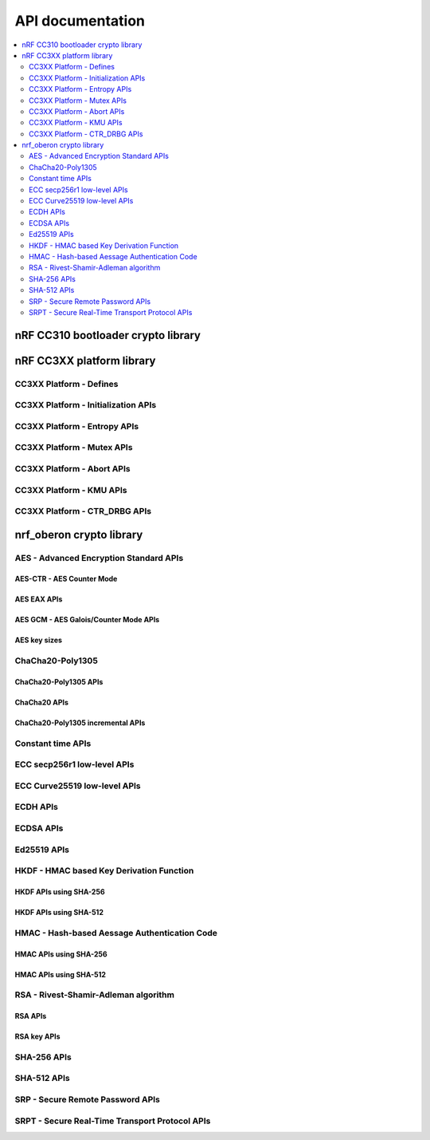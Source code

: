 .. crypto_api:

API documentation
#################

.. contents::
   :local:
   :depth: 2

.. _crypto_api_nrf_cc310_bl:

nRF CC310 bootloader crypto library
***********************************

.. doxygengroup:: nrf_cc310_bl
   :project: nrfxlib
   :members:


.. _crypto_api_nrf_cc3xx_platform:

nRF CC3XX platform library
**************************

.. doxygengroup:: nrf_cc3xx_platform
   :project: nrfxlib
   :members:

CC3XX Platform - Defines
========================

.. doxygengroup:: nrf_cc3xx_platform_defines
   :project: nrfxlib
   :members:

CC3XX Platform - Initialization APIs
====================================

.. doxygengroup:: nrf_cc3xx_platform_init
   :project: nrfxlib
   :members:

CC3XX Platform - Entropy APIs
=============================

.. doxygengroup:: nrf_cc3xx_platform_entropy
   :project: nrfxlib
   :members:

CC3XX Platform - Mutex APIs
===========================

.. doxygengroup:: nrf_cc3xx_platform_mutex
   :project: nrfxlib
   :members:

CC3XX Platform - Abort APIs
===========================

.. doxygengroup:: nrf_cc3xx_platform_abort
   :project: nrfxlib
   :members:

CC3XX Platform - KMU APIs
=========================

.. doxygengroup:: nrf_cc3xx_platform_kmu
   :project: nrfxlib
   :members:

CC3XX Platform - CTR_DRBG APIs
==============================

.. doxygengroup:: nrf_cc3xx_platform_ctr_drbg
   :project: nrfxlib
   :members:


.. _crypto_api_nrf_oberon:
   
nrf_oberon crypto library
*************************

.. doxygengroup:: nrf_oberon
   :project: nrfxlib
   :members:

AES - Advanced Encryption Standard APIs
=======================================

.. doxygengroup:: nrf_oberon_aes
   :project: nrfxlib
   :members:

AES-CTR - AES Counter Mode
--------------------------

.. doxygengroup:: nrf_oberon_aes_ctr
   :project: nrfxlib
   :members:

AES EAX APIs
------------

.. doxygengroup:: nrf_oberon_aes_eax
   :project: nrfxlib
   :members:

AES GCM - AES Galois/Counter Mode APIs
--------------------------------------

.. doxygengroup:: nrf_oberon_aes_gcm
   :project: nrfxlib
   :members:

AES key sizes
-------------

.. doxygengroup:: nrf_oberon_aes_key
   :project: nrfxlib
   :members:

ChaCha20-Poly1305
=================

.. doxygengroup:: nrf_oberon_chacha_poly
   :project: nrfxlib
   :members:

ChaCha20-Poly1305 APIs
----------------------

.. doxygengroup:: nrf_oberon_chacha_poly_apis
   :project: nrfxlib
   :members:

ChaCha20 APIs
-------------

.. doxygengroup:: nrf_oberon_chacha
   :project: nrfxlib
   :members:

ChaCha20-Poly1305 incremental APIs
----------------------------------

.. doxygengroup:: nrf_oberon_chacha_poly_inc
   :project: nrfxlib
   :members:

Constant time APIs
==================

.. doxygengroup:: nrf_oberon_constant_time
   :project: nrfxlib
   :members:

ECC secp256r1 low-level APIs
============================

.. doxygengroup:: nrf_oberon_p256
   :project: nrfxlib
   :members:

ECC Curve25519 low-level APIs
=============================

.. doxygengroup:: nrf_oberon_curve25519
   :project: nrfxlib
   :members:

ECDH APIs
=========

.. doxygengroup:: nrf_oberon_ecdh_p256
   :project: nrfxlib
   :members:

.. doxygengroup:: nrf_oberon_ecdh_p224
   :project: nrfxlib
   :members:


ECDSA APIs
==========

.. doxygengroup:: nrf_oberon_ecdsa_p256
   :project: nrfxlib
   :members:

.. doxygengroup:: nrf_oberon_ecdsa_p224
   :project: nrfxlib
   :members:

Ed25519 APIs
=============

.. doxygengroup:: nrf_oberon_ed25519
   :project: nrfxlib
   :members:

HKDF - HMAC based Key Derivation Function
=========================================

.. doxygengroup:: nrf_oberon_hkdf
   :project: nrfxlib
   :members:

HKDF APIs using SHA-256
-----------------------

.. doxygengroup:: nrf_oberon_hkdf_256
   :project: nrfxlib
   :members:

HKDF APIs using SHA-512
-----------------------

.. doxygengroup:: nrf_oberon_hkdf_512
   :project: nrfxlib
   :members:

HMAC - Hash-based Aessage Authentication Code
=============================================

.. doxygengroup:: nrf_oberon_hmac
   :project: nrfxlib
   :members:

HMAC APIs using SHA-256
-----------------------

.. doxygengroup:: nrf_oberon_hmac_256
   :project: nrfxlib
   :members:

HMAC APIs using SHA-512
-----------------------

.. doxygengroup:: nrf_oberon_hmac_512
   :project: nrfxlib
   :members:

RSA - Rivest-Shamir-Adleman algorithm
=====================================

.. doxygengroup:: nrf_oberon_rsa
   :project: nrfxlib
   :members:   

RSA APIs
--------

.. doxygengroup:: nrf_oberon_rsa_api
   :project: nrfxlib
   :members:   

RSA key APIs
------------

.. doxygengroup:: nrf_oberon_rsa_key
   :project: nrfxlib
   :members:   

SHA-256 APIs
============

.. doxygengroup:: nrf_oberon_sha_256
   :project: nrfxlib
   :members:

SHA-512 APIs
============

.. doxygengroup:: nrf_oberon_sha_512
   :project: nrfxlib
   :members:

SRP - Secure Remote Password APIs
=================================

.. doxygengroup:: nrf_oberon_srp
   :project: nrfxlib
   :members:

SRPT - Secure Real-Time Transport Protocol APIs
===============================================

.. doxygengroup:: nrf_oberon_srpt
   :project: nrfxlib
   :members:
